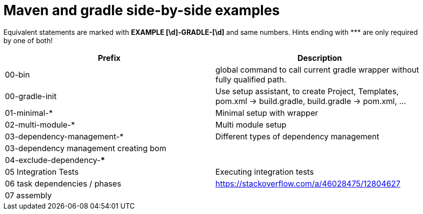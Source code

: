 = Maven and gradle side-by-side examples

Equivalent statements are marked with *EXAMPLE [\d]-GRADLE-[\d]* and same numbers. Hints ending with \*** are only required by one of both!

[%header]
|===
| Prefix| Description
|00-bin| global command to call current gradle wrapper without fully qualified path.
|00-gradle-init| Use setup assistant, to create Project, Templates, pom.xml -> build.gradle, build.gradle -> pom.xml, ...
|01-minimal-*| Minimal setup with wrapper
| 02-multi-module-* | Multi module setup
| 03-dependency-management-* | Different types of dependency management
| 03-dependency management creating bom |
| 04-exclude-dependency-*** |
| 05 Integration Tests | Executing integration tests
| 06 task dependencies / phases | https://stackoverflow.com/a/46028475/12804627
| 07 assembly |
|===